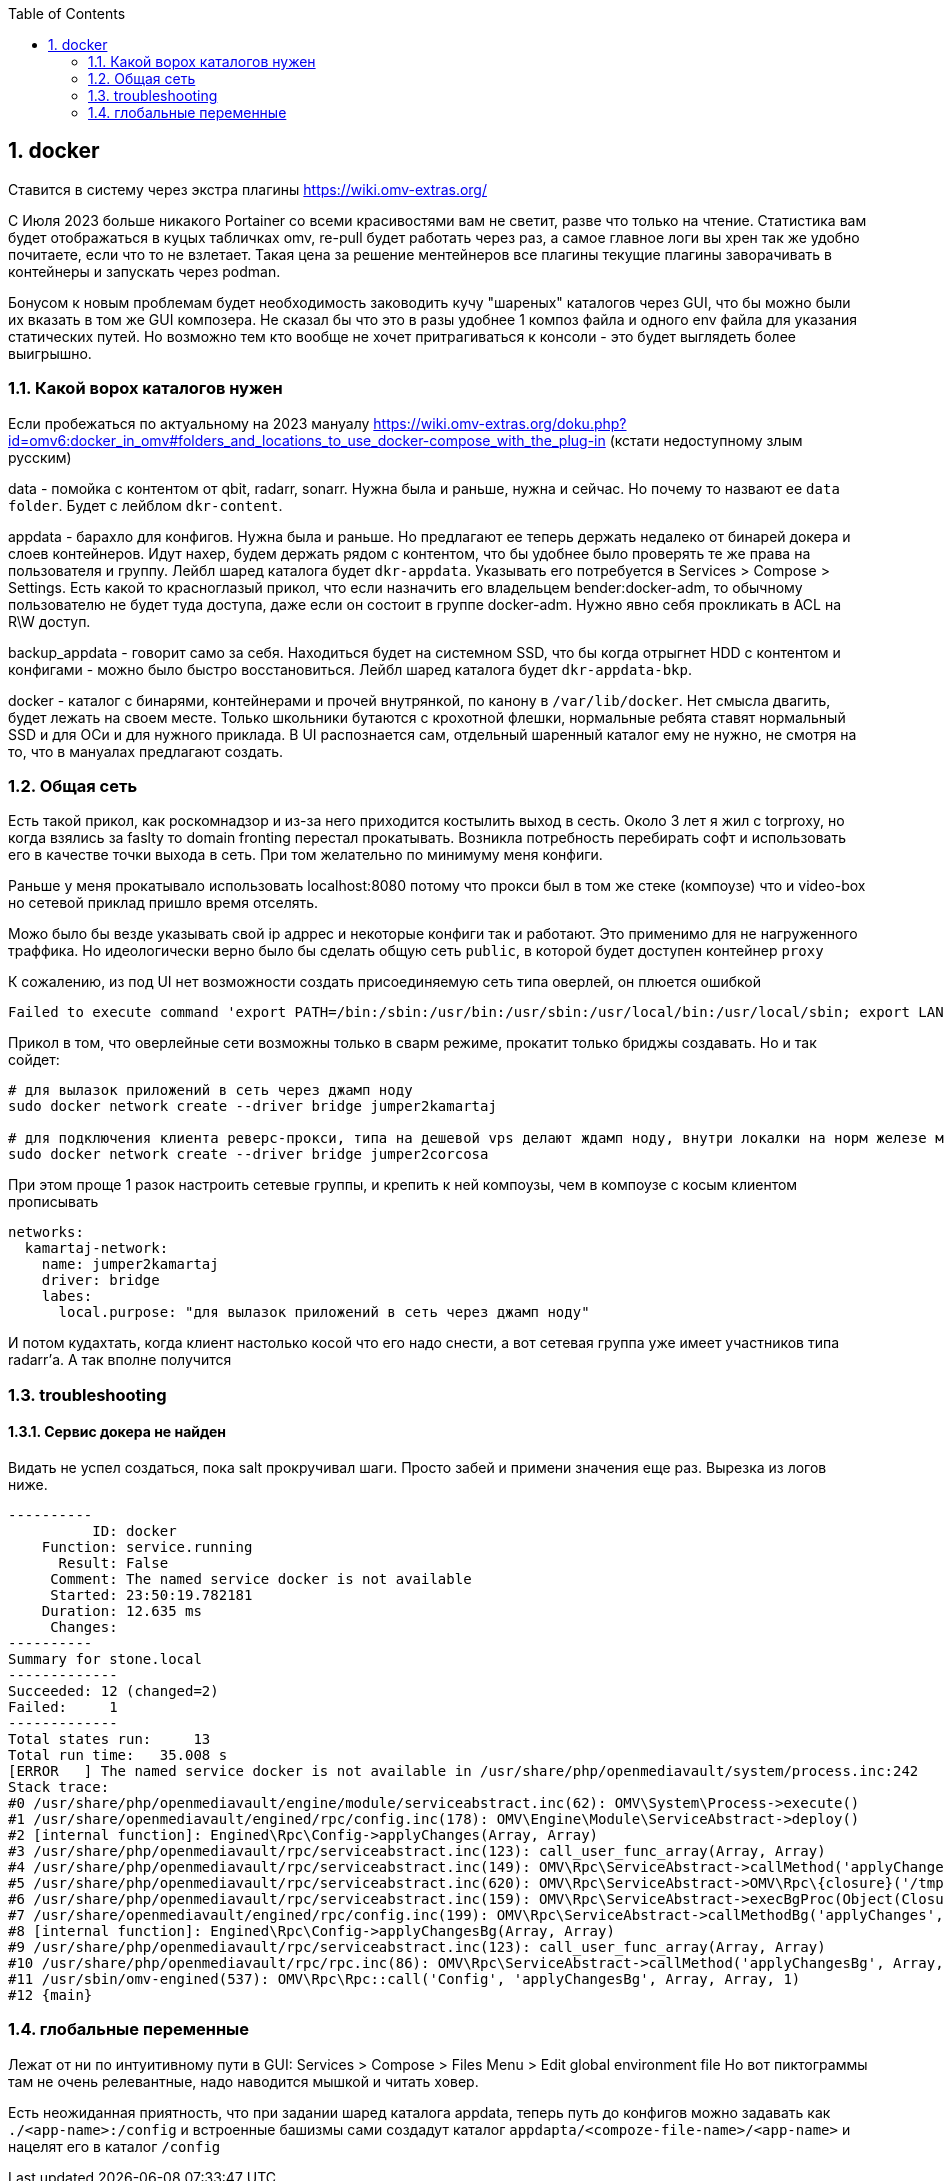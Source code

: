 :sectnums:
:toc: left
== docker

Ставится в систему через экстра плагины https://wiki.omv-extras.org/

C Июля 2023 больше никакого Portainer со всеми красивостями вам не светит, разве что только на чтение. Статистика вам будет отображаться в куцых табличках omv, re-pull будет работать через раз, а самое главное логи вы хрен так же удобно почитаете, если что то не взлетает. Такая цена за решение ментейнеров все плагины текущие плагины заворачивать в контейнеры и запускать через podman.

Бонусом к новым проблемам будет необходимость заководить кучу "шареных" каталогов через GUI, что бы можно были их вказать в том же GUI композера.
Не сказал бы что это в разы удобнее 1 композ файла и одного env файла для указания статических путей. Но возможно тем кто вообще не хочет притрагиваться к консоли - это будет выглядеть более выигрышно.

=== Какой ворох каталогов нужен
Если пробежаться по актуальному на 2023 мануалу https://wiki.omv-extras.org/doku.php?id=omv6:docker_in_omv#folders_and_locations_to_use_docker-compose_with_the_plug-in
(кстати недоступному злым русским)

data - помойка с контентом от qbit, radarr, sonarr. Нужна была и раньше, нужна и сейчас. Но почему то назвают ее `data folder`. Будет с лейблом `dkr-content`.

appdata - барахло для конфигов. Нужна была и раньше. Но предлагают ее теперь держать недалеко от бинарей докера и слоев контейнеров. Идут нахер, будем держать рядом с контентом, что бы удобнее было проверять те же права на пользователя и группу. Лейбл шаред каталога будет `dkr-appdata`. Указывать его потребуется в Services > Compose > Settings.
Есть какой то красноглазый прикол, что если назначить его владельцем bender:docker-adm, то обычному пользователю не будет туда доступа, даже если он состоит в группе docker-adm. Нужно явно себя прокликать в ACL на R\W доступ.

backup_appdata - говорит само за себя. Находиться будет на системном SSD, что бы когда отрыгнет HDD с контентом и конфигами - можно было быстро восстановиться.  Лейбл шаред каталога будет `dkr-appdata-bkp`.

docker - каталог с бинарями, контейнерами и прочей внутрянкой, по канону в `/var/lib/docker`. Нет смысла двагить, будет лежать на своем месте. Только школьники бутаются с крохотной флешки, нормальные ребята ставят нормальный SSD и для ОСи и для нужного приклада. В UI распознается сам, отдельный шаренный каталог ему не нужно, не смотря на то, что в мануалах предлагают создать.

=== Общая сеть
Есть такой прикол, как роскомнадзор и из-за него приходится костылить выход в сесть.
Около 3 лет я жил с torproxy, но когда взялись за faslty то domain fronting перестал прокатывать. Возникла потребность перебирать софт и использовать его в качестве точки выхода в сеть. При том желательно по минимуму меня конфиги.

Раньше у меня прокатывало использовать localhost:8080 потому что прокси был в том же стеке (компоузе) что и video-box но сетевой приклад пришло время отселять.

Можо было бы везде указывать свой ip адррес и некоторые конфиги так и работают. Это применимо для не нагруженного траффика. Но идеологически верно было бы сделать общую сеть `public`, в которой будет доступен контейнер `proxy`

К сожалению, из под UI нет возможности создать присоединяемую сеть типа оверлей, он плюется ошибкой

  Failed to execute command 'export PATH=/bin:/sbin:/usr/bin:/usr/sbin:/usr/local/bin:/usr/local/sbin; export LANG=C.UTF-8; export LANGUAGE=; docker network create --driver overlay public 2>&1' with exit code '1': Error response from daemon: This node is not a swarm manager. Use "docker swarm init" or "docker swarm join" to connect this node to swarm and try again.

Прикол в том, что оверлейные сети возможны только в сварм режиме, прокатит только бриджы создавать. Но и так сойдет:

[source,bash]
----
# для вылазок приложений в сеть через джамп ноду
sudo docker network create --driver bridge jumper2kamartaj

# для подключения клиента реверс-прокси, типа на дешевой vps делают ждамп ноду, внутри локалки на норм железе майнкрафт сервер
sudo docker network create --driver bridge jumper2corcosa
----

При этом проще 1 разок настроить сетевые группы, и крепить к ней компоузы, чем в компоузе с косым клиентом прописывать

----
networks: 
  kamartaj-network:
    name: jumper2kamartaj
    driver: bridge
    labes:
      local.purpose: "для вылазок приложений в сеть через джамп ноду"
----

И потом кудахтать, когда клиент настолько косой что его надо снести, а вот сетевая группа уже имеет участников типа radarr'а. А так вполне получится 

=== troubleshooting

==== Сервис докера не найден
Видать не успел создаться, пока salt прокручивал шаги.
Просто забей и примени значения еще раз. Вырезка из логов ниже.
```
----------
          ID: docker
    Function: service.running
      Result: False
     Comment: The named service docker is not available
     Started: 23:50:19.782181
    Duration: 12.635 ms
     Changes:
----------
Summary for stone.local
-------------
Succeeded: 12 (changed=2)
Failed:     1
-------------
Total states run:     13
Total run time:   35.008 s
[ERROR   ] The named service docker is not available in /usr/share/php/openmediavault/system/process.inc:242
Stack trace:
#0 /usr/share/php/openmediavault/engine/module/serviceabstract.inc(62): OMV\System\Process->execute()
#1 /usr/share/openmediavault/engined/rpc/config.inc(178): OMV\Engine\Module\ServiceAbstract->deploy()
#2 [internal function]: Engined\Rpc\Config->applyChanges(Array, Array)
#3 /usr/share/php/openmediavault/rpc/serviceabstract.inc(123): call_user_func_array(Array, Array)
#4 /usr/share/php/openmediavault/rpc/serviceabstract.inc(149): OMV\Rpc\ServiceAbstract->callMethod('applyChanges', Array, Array)
#5 /usr/share/php/openmediavault/rpc/serviceabstract.inc(620): OMV\Rpc\ServiceAbstract->OMV\Rpc\{closure}('/tmp/bgstatusNB...', '/tmp/bgoutputJC...')
#6 /usr/share/php/openmediavault/rpc/serviceabstract.inc(159): OMV\Rpc\ServiceAbstract->execBgProc(Object(Closure))
#7 /usr/share/openmediavault/engined/rpc/config.inc(199): OMV\Rpc\ServiceAbstract->callMethodBg('applyChanges', Array, Array)
#8 [internal function]: Engined\Rpc\Config->applyChangesBg(Array, Array)
#9 /usr/share/php/openmediavault/rpc/serviceabstract.inc(123): call_user_func_array(Array, Array)
#10 /usr/share/php/openmediavault/rpc/rpc.inc(86): OMV\Rpc\ServiceAbstract->callMethod('applyChangesBg', Array, Array)
#11 /usr/sbin/omv-engined(537): OMV\Rpc\Rpc::call('Config', 'applyChangesBg', Array, Array, 1)
#12 {main}
```

=== глобальные переменные
Лежат от ни по интуитивному пути в GUI: Services > Compose > Files
Menu > Edit global environment file
Но вот пиктограммы там не очень релевантные, надо наводится мышкой и читать ховер.

Есть неожиданная приятность, что при задании шаред каталога appdata, теперь путь до конфигов можно задавать как `./<app-name>:/config` и встроенные башизмы сами создадут каталог `appdapta/<compoze-file-name>/<app-name>` и нацелят его в каталог `/config`

